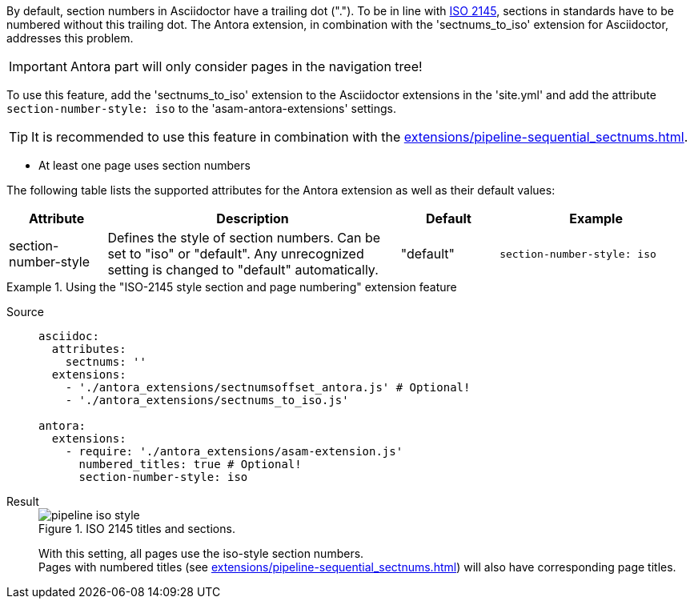
//tag::description[]
By default, section numbers in Asciidoctor have a trailing dot (".").
To be in line with https://en.wikipedia.org/wiki/ISO_2145[ISO 2145^], sections in standards have to be numbered without this trailing dot.
The Antora extension, in combination with the 'sectnums_to_iso' extension for Asciidoctor, addresses this problem.

//end::description[]


//tag::how[]
IMPORTANT: Antora part will only consider pages in the navigation tree!

To use this feature, add the 'sectnums_to_iso' extension to the Asciidoctor extensions in the 'site.yml' and add the attribute `section-number-style: iso` to the 'asam-antora-extensions' settings.

TIP: It is recommended to use this feature in combination with the xref:extensions/pipeline-sequential_sectnums.adoc[].


//end::how[]

//tag::prerequisites[]
* At least one page uses section numbers
//end::prerequisites[]

//tag::configuration[]
The following table lists the supported attributes for the Antora extension as well as their default values:

[cols=">1,3,1,2"]
|===
|Attribute |Description |Default |Example

|section-number-style
|Defines the style of section numbers.
Can be set to "iso" or "default".
Any unrecognized setting is changed to "default" automatically.
|"default"
|`section-number-style: iso`

|===
//end::configuration[]


//tag::example[]
[tabs]
.Using the "ISO-2145 style section and page numbering" extension feature
====
Source::
+
--
[source,yaml]
----

asciidoc:
  attributes:
    sectnums: ''
  extensions:
    - './antora_extensions/sectnumsoffset_antora.js' # Optional!
    - './antora_extensions/sectnums_to_iso.js'

antora:
  extensions:
    - require: './antora_extensions/asam-extension.js'
      numbered_titles: true # Optional!
      section-number-style: iso
----
--
Result::
+
--
image::pipeline_iso_style.png[title='ISO 2145 titles and sections.']

With this setting, all pages use the iso-style section numbers. +
Pages with numbered titles (see xref:extensions/pipeline-sequential_sectnums.adoc[]) will also have corresponding page titles.
--
====
//end::example[]
